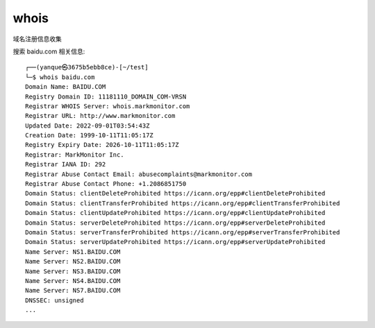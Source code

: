 =====================
whois
=====================


.. post:: 2023-02-20 22:36:38
  :tags: kali, kali渗透专用指令
  :category: 安全
  :author: YanQue
  :location: CD
  :language: zh-cn


域名注册信息收集

搜索 baidu.com 相关信息::

	┌──(yanque㉿3675b5ebb8ce)-[~/test]
	└─$ whois baidu.com
	Domain Name: BAIDU.COM
	Registry Domain ID: 11181110_DOMAIN_COM-VRSN
	Registrar WHOIS Server: whois.markmonitor.com
	Registrar URL: http://www.markmonitor.com
	Updated Date: 2022-09-01T03:54:43Z
	Creation Date: 1999-10-11T11:05:17Z
	Registry Expiry Date: 2026-10-11T11:05:17Z
	Registrar: MarkMonitor Inc.
	Registrar IANA ID: 292
	Registrar Abuse Contact Email: abusecomplaints@markmonitor.com
	Registrar Abuse Contact Phone: +1.2086851750
	Domain Status: clientDeleteProhibited https://icann.org/epp#clientDeleteProhibited
	Domain Status: clientTransferProhibited https://icann.org/epp#clientTransferProhibited
	Domain Status: clientUpdateProhibited https://icann.org/epp#clientUpdateProhibited
	Domain Status: serverDeleteProhibited https://icann.org/epp#serverDeleteProhibited
	Domain Status: serverTransferProhibited https://icann.org/epp#serverTransferProhibited
	Domain Status: serverUpdateProhibited https://icann.org/epp#serverUpdateProhibited
	Name Server: NS1.BAIDU.COM
	Name Server: NS2.BAIDU.COM
	Name Server: NS3.BAIDU.COM
	Name Server: NS4.BAIDU.COM
	Name Server: NS7.BAIDU.COM
	DNSSEC: unsigned
	...




